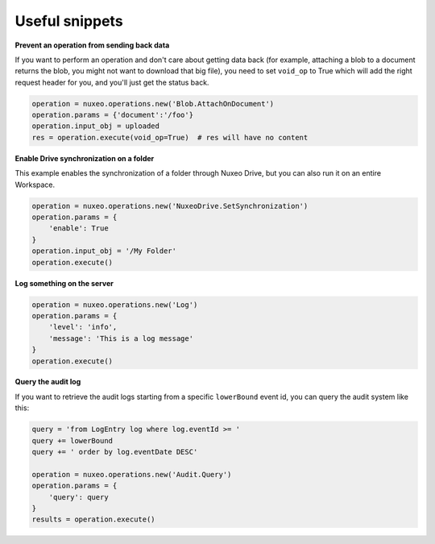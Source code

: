 Useful snippets
---------------

**Prevent an operation from sending back data**

If you want to perform an operation and don't care about
getting data back (for example, attaching a blob to a document
returns the blob, you might not want to download that big file),
you need to set ``void_op`` to True which will add the
right request header for you, and you'll just get the status back.

.. code:: python

    operation = nuxeo.operations.new('Blob.AttachOnDocument')
    operation.params = {'document':'/foo'}
    operation.input_obj = uploaded
    res = operation.execute(void_op=True)  # res will have no content


**Enable Drive synchronization on a folder**

This example enables the synchronization of a folder through
Nuxeo Drive, but you can also run it on an entire Workspace.

.. code:: python

    operation = nuxeo.operations.new('NuxeoDrive.SetSynchronization')
    operation.params = {
        'enable': True
    }
    operation.input_obj = '/My Folder'
    operation.execute()

**Log something on the server**

.. code:: python

    operation = nuxeo.operations.new('Log')
    operation.params = {
        'level': 'info',
        'message': 'This is a log message'
    }
    operation.execute()

**Query the audit log**

If you want to retrieve the audit logs starting from a specific
``lowerBound`` event id, you can query the audit system like this:

.. code:: python

    query = 'from LogEntry log where log.eventId >= '
    query += lowerBound
    query += ' order by log.eventDate DESC'

    operation = nuxeo.operations.new('Audit.Query')
    operation.params = {
        'query': query
    }
    results = operation.execute()
